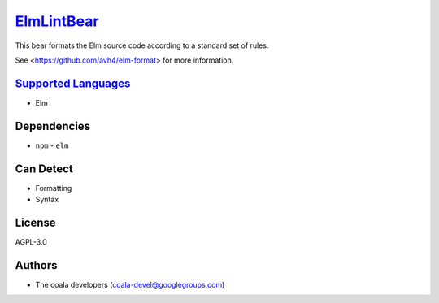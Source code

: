 `ElmLintBear <https://github.com/coala/coala-bears/tree/master/bears/elm/ElmLintBear.py>`_
==========================================================================================

This bear formats the Elm source code according to a standard set of rules.

See <https://github.com/avh4/elm-format> for more information.

`Supported Languages <../README.rst>`_
--------------------------------------

* Elm



Dependencies
------------

* ``npm`` - ``elm``


Can Detect
----------

* Formatting
* Syntax

License
-------

AGPL-3.0

Authors
-------

* The coala developers (coala-devel@googlegroups.com)
